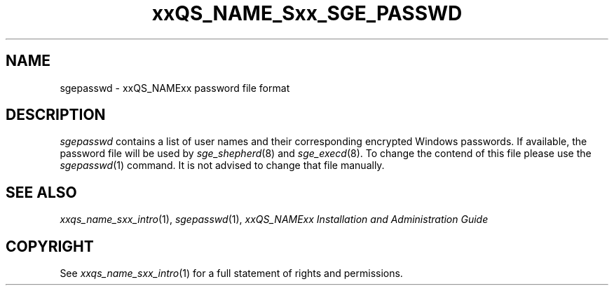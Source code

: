'\" t
.\"___INFO__MARK_BEGIN__
.\"
.\" Copyright: 2004 by Sun Microsystems, Inc.
.\"
.\"___INFO__MARK_END__
.\" $RCSfile: sgepasswd.5,v $     Last Update: $Date: 2007/07/19 08:17:18 $     Revision: $Revision: 1.1.20.2 $
.\"
.de SB		\" small and bold
.if !"\\$1"" \\s-2\\fB\&\\$1\\s0\\fR\\$2 \\$3 \\$4 \\$5
..
.\"
.de T		\" switch to typewriter font
.ft CW		\" probably want CW if you don't have TA font
..
.\"
.de TY		\" put $1 in typewriter font
.if t .T
.if n ``\c
\\$1\c
.if t .ft P
.if n \&''\c
\\$2
..
.\"
.de M		\" man page reference
\\fI\\$1\\fR\\|(\\$2)\\$3
..
.TH xxQS_NAME_Sxx_SGE_PASSWD 5 "$Date: 2007/07/19 08:17:18 $" "xxRELxx" "xxQS_NAMExx File Formats"
.\"
.SH NAME
sgepasswd \- xxQS_NAMExx password file format
.\"
.\"
.SH DESCRIPTION
.I sgepasswd
contains a list of user names and their corresponding encrypted 
Windows passwords. If available, the password file will be used by
.M sge_shepherd 8 
and 
.M sge_execd 8 .
To change the contend of this file please use the
.M sgepasswd 1
command. It is not advised to change that file manually. 
.\"
.\"
.\"
.SH "SEE ALSO"
.M xxqs_name_sxx_intro 1 ,
.M sgepasswd 1 ,
.I xxQS_NAMExx Installation and Administration Guide
.\"
.SH "COPYRIGHT"
See
.M xxqs_name_sxx_intro 1
for a full statement of rights and permissions.
